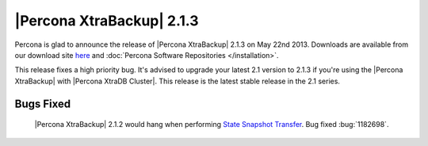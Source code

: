 ============================
 |Percona XtraBackup| 2.1.3
============================

Percona is glad to announce the release of |Percona XtraBackup| 2.1.3 on May 22nd 2013. Downloads are available from our download site `here <http://www.percona.com/downloads/XtraBackup/XtraBackup-2.1.3/>`_ and :doc:`Percona Software Repositories </installation>`. 

This release fixes a high priority bug. It's advised to upgrade your latest 2.1 version to 2.1.3 if you're using the |Percona XtraBackup| with |Percona XtraDB Cluster|. This release is the latest stable release in the 2.1 series.

Bugs Fixed
----------

 |Percona XtraBackup| 2.1.2 would hang when performing `State Snapshot Transfer <http://www.percona.com/doc/percona-xtradb-cluster/manual/state_snapshot_transfer.html>`_. Bug fixed :bug:`1182698`.

